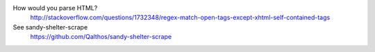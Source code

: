 How would you parse HTML?
    http://stackoverflow.com/questions/1732348/regex-match-open-tags-except-xhtml-self-contained-tags

See sandy-shelter-scrape
    https://github.com/Qalthos/sandy-shelter-scrape
